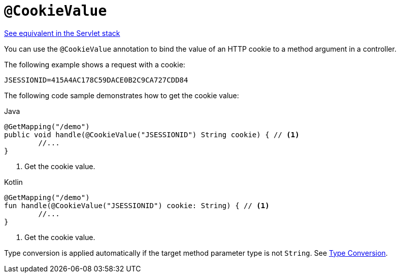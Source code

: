 [[webflux-ann-cookievalue]]
= `@CookieValue`

[.small]#xref:web/webmvc/mvc-controller/ann-methods/cookievalue.adoc[See equivalent in the Servlet stack]#

You can use the `@CookieValue` annotation to bind the value of an HTTP cookie to a method argument
in a controller.

The following example shows a request with a cookie:

[literal,subs="verbatim,quotes"]
----
JSESSIONID=415A4AC178C59DACE0B2C9CA727CDD84
----

The following code sample demonstrates how to get the cookie value:

[source,java,indent=0,subs="verbatim,quotes",role="primary"]
.Java
----
	@GetMapping("/demo")
	public void handle(@CookieValue("JSESSIONID") String cookie) { // <1>
		//...
	}
----
<1> Get the cookie value.

[source,kotlin,indent=0,subs="verbatim,quotes",role="secondary"]
.Kotlin
----
	@GetMapping("/demo")
	fun handle(@CookieValue("JSESSIONID") cookie: String) { // <1>
		//...
	}
----
<1> Get the cookie value.


Type conversion is applied automatically if the target method parameter type is not
`String`. See xref:web/webflux/controller/ann-methods/typeconversion.adoc[Type Conversion].


